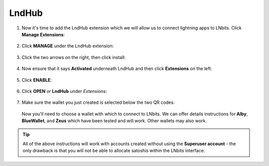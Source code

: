 .. _lndhub:

======
LndHub
======

#. Now it's time to add the LndHub extension which we will allow us to connect lightning apps to LNbits. Click **Manage Extensions**:

   .. figure:: /_static/images/services/lnbits/manage-extensions.png
      :width: 50%
      :alt: manage-extensions

#. Click **MANAGE** under the LndHub extension:

   .. figure:: /_static/images/services/lnbits/lndhub-manage.png
      :width: 40%
      :alt: lndhub-manage

#. Click the two arrows on the right, then click install:

   .. figure:: /_static/images/services/lnbits/arrows-install.png
      :width: 40%
      :alt: arrows-install

#. Now ensure that it says **Activated** underneath LndHub and then click **Extensions** on the left:

   .. figure:: /_static/images/services/lnbits/activated-click-extensions.png
      :width: 40%
      :alt: activated-click-extensions

#. Click **ENABLE**:

   .. figure:: /_static/images/services/lnbits/extensions-enable.png
      :width: 40%
      :alt: extensions-enable

#. Click **OPEN** *or* **LndHub** under *Extensions*:

   .. figure:: /_static/images/services/lnbits/lndhub-open.png
      :width: 40%
      :alt: lndhub-open

#. Make sure the wallet you just created is selected below the two QR codes:

   .. figure:: /_static/images/services/lnbits/lndhub-select-wallet.png
      :width: 40%
      :alt: lndhub-select-wallet

   Now you'll need to choose a wallet with which to connect to LNbits. We can offer details instructions for **Alby**, **BlueWallet**, and **Zeus** which have been tested and will work. Other wallets may also work.

.. tabs::

   .. group-tab:: Alby

      .. note:: This is not the same as connecting Alby directly to your lightning node - using LNbits allows us to allocate a specific amount of funds to Alby instead of giving it full access to your lightning node. We can also use LNbits to permit your Alby wallet to **just receive** satoshis, or the ability to both **receive and spend** satoshis.

      .. note:: Requires a Tor enabled browser - Make sure you are already :ref:`running Tor<connecting-tor>` on your system and we suggest using Firefox which must be :ref:`configured to use Tor.<tor-firefox>`

      #. Download the Alby extension by visiting the `Alby Github <https://github.com/getAlby/lightning-browser-extension#installation>`_, selecting your browser, and installing.
      
      #. On the Alby welcome screen, select "Get Started."
      
      #. Create a strong password and store it somewhere safe, like your Vaultwarden password manager.
      
      #. On the next screen, select "Other Wallets".

      #. Click **LNDhub**:

         .. figure:: /_static/images/services/lnbits/alby-lndhub.png
            :width: 40%
            :alt: alby-lndhub
      
      #. Head back to LNbits and copy one of the two LNDhub URLs:

         .. note:: If you only want this wallet to be able to RECEIVE PAYMENTS copy the URL on the left. If you are happy for this wallet to be able to both receive and MAKE payments copy the URL on the right.

         .. figure:: /_static/images/services/lnbits/lndhub-both-qrs.png
            :width: 40%
            :alt: lndhub-both-qrs 
         
      #. Paste the URL into Alby, select Tor (native) and click **Continue**:

         .. figure:: /_static/images/services/lnbits/alby-paste-tor-native.png
            :width: 40%
            :alt: alby-paste-tor-native

      #. Once connected you will see a success screen:

         .. figure:: /_static/images/services/lnbits/alby-success.png
            :width: 40%
            :alt: alby-success

      #. You can now allocate sats to this wallet within LNbits by clicking the **+** icon here:

         .. figure:: /_static/images/services/lnbits/plus-icon.png
            :width: 60%
            :alt: plus-icon

         Let's add 1000 satoshis:

         .. figure:: /_static/images/services/lnbits/add-1000-sats.png
            :width: 60%
            :alt: add-1000-sats

         .. figure:: /_static/images/services/lnbits/1k-sats.png
            :width: 60%
            :alt: 1k-sats

      #. Alby should now show a balance:

         .. figure:: /_static/images/services/lnbits/alby-balance.png
            :width: 25%
            :alt: alby-balance

      #. You can also receive funds the normal way by hitting "Receive" within Alby.

         .. figure:: /_static/images/services/lnbits/alby-receive.png
            :width: 25%
            :alt: alby-receive

         .. note:: Funds received this way must be sent from another lightning node, not the LND node underneath LNbits. A lightning payment that originates and terminates at the same node is technically a rebalance, not a normal payment.

   Congratulations! Alby is set up and ready to use lightning via your own lightning node!

   .. group-tab:: BlueWallet

      .. note:: This is not the same as connecting BlueWallet directly to your lightning node - using LNbits allows us to allocate a specific amount of funds to BlueWallet instead of giving it full access to your lightning node. We can also use LNbits to permit BlueWallet to **just receive** satoshis, or the ability to both **receive and spend** satoshis.

      #. Now it's time to set up Blue Wallet so that you can connect it to your lightning node! Start by opening up Blue Wallet and click on the three dots in the top right:

         .. figure:: /_static/images/services/lnbits/bluewallet-three-dots.jpg
            :width: 30%

      #. Click "Network" then "Tor settings":

         .. figure:: /_static/images/services/lnbits/bluewallet-network.jpg
            :width: 30%

         .. figure:: /_static/images/services/lnbits/bluewallet-tor-settings.jpg
            :width: 30%

      #. Click "Start" and it should say "Done" after a short time:

         .. figure:: /_static/images/services/lnbits/bluewallet-tor-start.jpg
            :width: 30%

         .. figure:: /_static/images/services/lnbits//bluewallet-tor-done.jpg
            :width: 30%

      #. Head back to the main screen and click the **+** sign:

         .. figure:: /_static/images/services/lnbits/bluewallet-add-wallet.jpg
            :width: 30%

      #. Click "Import wallet":

         .. figure:: /_static/images/services/lnbits/bluewallet-plus.jpg
            :width: 30%

      #. Click "Scan or import a file"

         .. note:: Screenshots not possible for this step!

      #. *If you only want this wallet to be able to RECEIVE PAYMENTS, scan this QR code:*

         .. figure:: /_static/images/services/lnbits/left-qr.png
            :width: 40%
            :alt: left-qr

         *If you are happy for this wallet to be able to both receive and MAKE payments scan this QR code:*

         .. figure:: /_static/images/services/lnbits/right-qr.png
            :width: 40%
            :alt: right-qr

      #. You'll see this once the wallet is added:

         .. figure:: /_static/images/services/lnbits/bluewallet-wallet-added.jpg
            :width: 30%

      #. You can now allocate sats to this wallet within LNbits by clicking the **+** icon here:

         .. figure:: /_static/images/services/lnbits/plus-icon.png
            :width: 60%
            :alt: plus-icon

         Let's add 1000 satoshis:

         .. figure:: /_static/images/services/lnbits/add-1000-sats.png
            :width: 60%
            :alt: add-1000-sats

         .. figure:: /_static/images/services/lnbits/1k-sats.png
            :width: 60%
            :alt: 1k-sats

      #. BlueWallet should now show a balance:

         .. figure:: /_static/images/services/lnbits/blue-wallet-balance.jpg
            :width: 25%
            :alt: blue-wallet-balance

      #. You can also receive funds the normal way by hitting "Receive" within BlueWallet.

         .. figure:: /_static/images/services/lnbits/blue-wallet-receive.jpg
            :width: 25%
            :alt: blue-wallet-receive

         .. note:: Funds received this way must be sent from another lightning node, not the LND node underneath LNbits. A lightning payment that originates and terminates at the same node is technically a rebalance, not a normal payment.

   Congratulations! BlueWallet is set up and ready to use lightning via your own lightning node!

   .. group-tab:: Zeus

      .. note:: This is not the same as connecting Zeus directly to your lightning node - using LNbits allows us to allocate a specific amount of funds to Zeus instead of giving it full access to your lightning node. We can also use LNbits to permit Zeus to **just receive** satoshis, or the ability to both **receive and spend** satoshis.

      #. Install `Zeus <https://zeusln.app/>`_.

      #. Open it up and click **SCAN NODE CONFIG**.

         .. figure:: /_static/images/services/lnbits/scan-node-config.jpg
            :width: 25%
            :alt: scan-node-config

      #. *If you only want this wallet to be able to RECEIVE PAYMENTS, scan this QR code:*

         .. figure:: /_static/images/services/lnbits/left-qr.png
            :width: 40%
            :alt: left-qr

         *If you are happy for this wallet to be able to both receive and MAKE payments scan this QR code:*

         .. figure:: /_static/images/services/lnbits/right-qr.png
            :width: 40%
            :alt: right-qr

      #. Once scanned, name the wallet if you wish then hit **SAVE NODE CONFIG**.

         .. figure:: /_static/images/services/lnbits/save-node-config.jpg
            :width: 25%
            :alt: save-node-config

      #. Zeus will now connect to your node and you'll see this screen:

         .. figure:: /_static/images/services/lnbits/new-wallet-screen-zeus.png
            :width: 25%
            :alt: new-wallet-screen-zeus

         .. tip:: If it doesn't work, please manually restart the Zeus app.

      #. You can now add sats to this wallet in two ways. You can allocate sats within LNbits by clicking the **+** icon here:

         .. figure:: /_static/images/services/lnbits/plus-icon.png
            :width: 60%
            :alt: plus-icon

         Let's add 1000 satoshis:

         .. figure:: /_static/images/services/lnbits/add-1000-sats.png
            :width: 60%
            :alt: add-1000-sats

         .. figure:: /_static/images/services/lnbits/1k-sats.png
            :width: 60%
            :alt: 1k-sats
      
         Alternatively you can simply hit **Request** in Zeus and receive by generating a standard lightning invoice:

         .. figure:: /_static/images/services/lnbits/zeus-request.png
            :width: 20%
            :alt: zeus-request

         .. note:: This will only work if your node has inbound liquidity. And you cannot send sats from the LND node LNbits is using as that is not a regular lightning payment - that is a reblanace.

      #. Once you have added sats, you can click on this button within Zeus and see your new balance:

         .. figure:: /_static/images/services/lnbits/zeus-balance-button.png
            :width: 20%
            :alt: zeus-balance-button

         .. figure:: /_static/images/services/lnbits/zeus-balance.png
            :width: 20%
            :alt: zeus-balance

      Congratulations! Zeus is set up and ready to use lightning via your own lightning node!

.. tip:: All of the above instructions will work with accounts created without using the **Superuser account** - the only drawback is that you will not be able to allocate satoshis within the LNbits interface.
